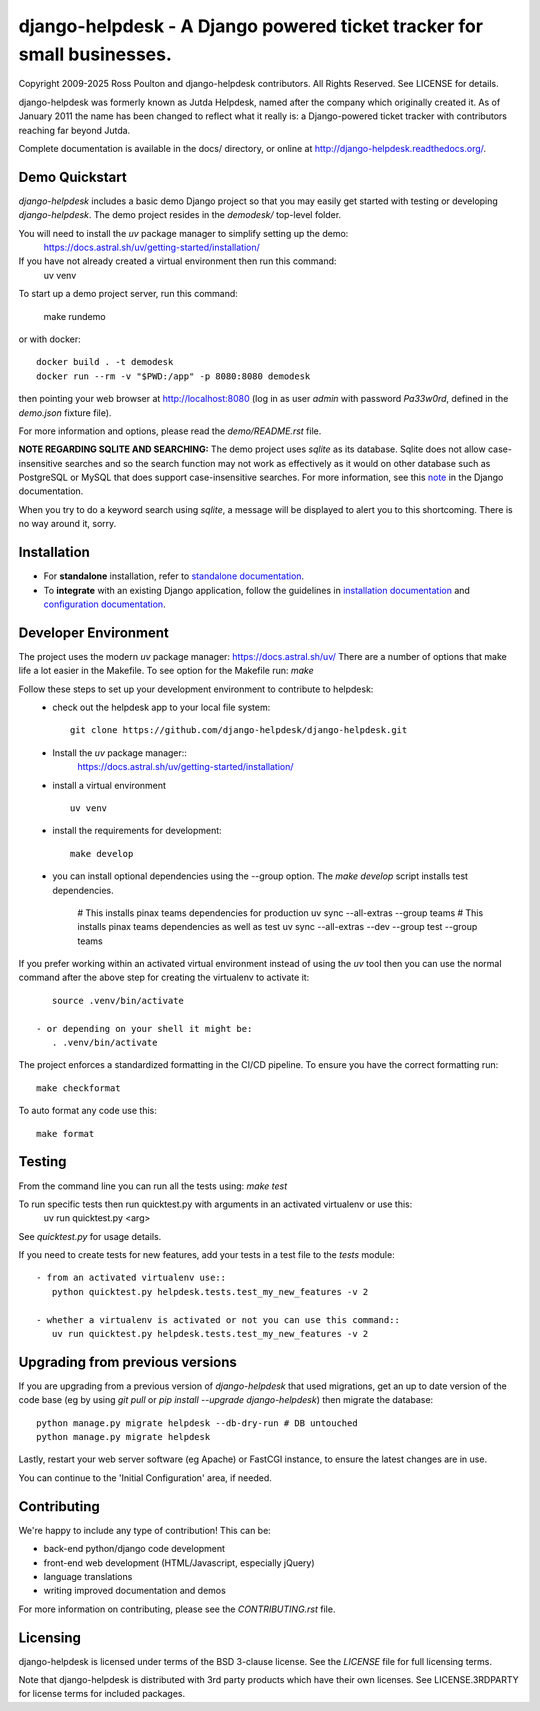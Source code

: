 django-helpdesk - A Django powered ticket tracker for small businesses.
=======================================================================

.. image:: https://dev.azure.com/django-helpdesk/django-helpdesk/_apis/build/status/django-helpdesk.django-helpdesk?branchName=master
  :target: https://dev.azure.com/django-helpdesk/django-helpdesk/_build/latest?definitionId=1&branchName=master
  :alt: Build Status

.. image:: https://codecov.io/gh/django-helpdesk/django-helpdesk/branch/develop/graph/badge.svg
  :target: https://codecov.io/gh/django-helpdesk/django-helpdesk

Copyright 2009-2025 Ross Poulton and django-helpdesk contributors. All Rights Reserved.
See LICENSE for details.

django-helpdesk was formerly known as Jutda Helpdesk, named after the
company which originally created it. As of January 2011 the name has been
changed to reflect what it really is: a Django-powered ticket tracker with
contributors reaching far beyond Jutda.

Complete documentation is available in the docs/ directory,
or online at http://django-helpdesk.readthedocs.org/.


Demo Quickstart
---------------

`django-helpdesk` includes a basic demo Django project so that you may easily
get started with testing or developing `django-helpdesk`. The demo project
resides in the `demodesk/` top-level folder.

You will need to install the `uv` package manager to simplify setting up the demo:
    https://docs.astral.sh/uv/getting-started/installation/

If you have not already created a virtual environment then run this command:
    uv venv

To start up a demo project server, run this command:

    make rundemo

or with docker::

    docker build . -t demodesk
    docker run --rm -v "$PWD:/app" -p 8080:8080 demodesk

then pointing your web browser at http://localhost:8080 (log in as user
`admin` with password `Pa33w0rd`, defined in the `demo.json` fixture file).

For more information and options, please read the `demo/README.rst` file.

**NOTE REGARDING SQLITE AND SEARCHING:**
The demo project uses `sqlite` as its database. Sqlite does not allow
case-insensitive searches and so the search function may not work as
effectively as it would on other database such as PostgreSQL or MySQL
that does support case-insensitive searches.
For more information, see this note_ in the Django documentation.

When you try to do a keyword search using `sqlite`, a message will be displayed
to alert you to this shortcoming. There is no way around it, sorry.

Installation
------------

* |standalone_icon| For **standalone** installation, refer to `standalone documentation <./docs/standalone.rst>`_.

* |django_icon| To **integrate** with an existing Django application, follow the guidelines in `installation documentation <./docs/install.rst>`_ and `configuration documentation <./docs/configuration.rst>`_.

.. |standalone_icon| image:: src/helpdesk/static/helpdesk/img/icon512.png
   :height: 24px
   :width: 24px
   :align: middle

.. |django_icon| image:: src/helpdesk/static/helpdesk/img/django-logo-positive.png
   :height: 24px
   :width: 60px
   :align: middle

Developer Environment
---------------------
The project uses the modern `uv` package manager: https://docs.astral.sh/uv/
There are a number of options that make life a lot easier in the Makefile.
To see option for the Makefile run: `make`

Follow these steps to set up your development environment to contribute to helpdesk:
 - check out the helpdesk app to your local file system::

    git clone https://github.com/django-helpdesk/django-helpdesk.git
 
 - Install the `uv` package manager::
    https://docs.astral.sh/uv/getting-started/installation/

 - install a virtual environment ::
  
    uv venv

 - install the requirements for development::

    make develop

 - you can install optional dependencies using the --group option. The `make develop` script installs test dependencies.
   
    # This installs pinax teams dependencies for production
    uv sync --all-extras --group teams
    # This installs pinax teams dependencies as well as test
    uv sync --all-extras --dev --group test --group teams
    

If you prefer working within an activated virtual environment instead of using the `uv` tool
then you can use the normal command after the above step for creating the virtualenv to activate it::
  
    source .venv/bin/activate

 - or depending on your shell it might be:
    . .venv/bin/activate

The project enforces a standardized formatting in the CI/CD pipeline. To ensure you have the correct formatting run::

    make checkformat
    
To auto format any code use this::

    make format

Testing
-------

From the command line you can run all the tests using: `make test`

To run specific tests then run quicktest.py with arguments in an activated virtualenv or use this:
    uv run quicktest.py <arg>

See `quicktest.py` for usage details.

If you need to create tests for new features, add your tests in a test file to the `tests` module::

 - from an activated virtualenv use::
    python quicktest.py helpdesk.tests.test_my_new_features -v 2

 - whether a virtualenv is activated or not you can use this command::
    uv run quicktest.py helpdesk.tests.test_my_new_features -v 2

Upgrading from previous versions
--------------------------------

If you are upgrading from a previous version of `django-helpdesk` that used
migrations, get an up to date version of the code base (eg by using
`git pull` or `pip install --upgrade django-helpdesk`) then migrate the database::

    python manage.py migrate helpdesk --db-dry-run # DB untouched
    python manage.py migrate helpdesk

Lastly, restart your web server software (eg Apache) or FastCGI instance, to
ensure the latest changes are in use.

You can continue to the 'Initial Configuration' area, if needed.

Contributing
------------

We're happy to include any type of contribution! This can be:

* back-end python/django code development
* front-end web development (HTML/Javascript, especially jQuery)
* language translations
* writing improved documentation and demos

For more information on contributing, please see the `CONTRIBUTING.rst` file.


Licensing
---------

django-helpdesk is licensed under terms of the BSD 3-clause license.
See the `LICENSE` file for full licensing terms.

Note that django-helpdesk is distributed with 3rd party products which
have their own licenses. See LICENSE.3RDPARTY for license terms for
included packages.

.. _note: https://docs.djangoproject.com/en/dev/ref/databases/#substring-matching-and-case-sensitivity

